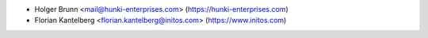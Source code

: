* Holger Brunn <mail@hunki-enterprises.com> (https://hunki-enterprises.com)
* Florian Kantelberg <florian.kantelberg@initos.com> (https://www.initos.com)
